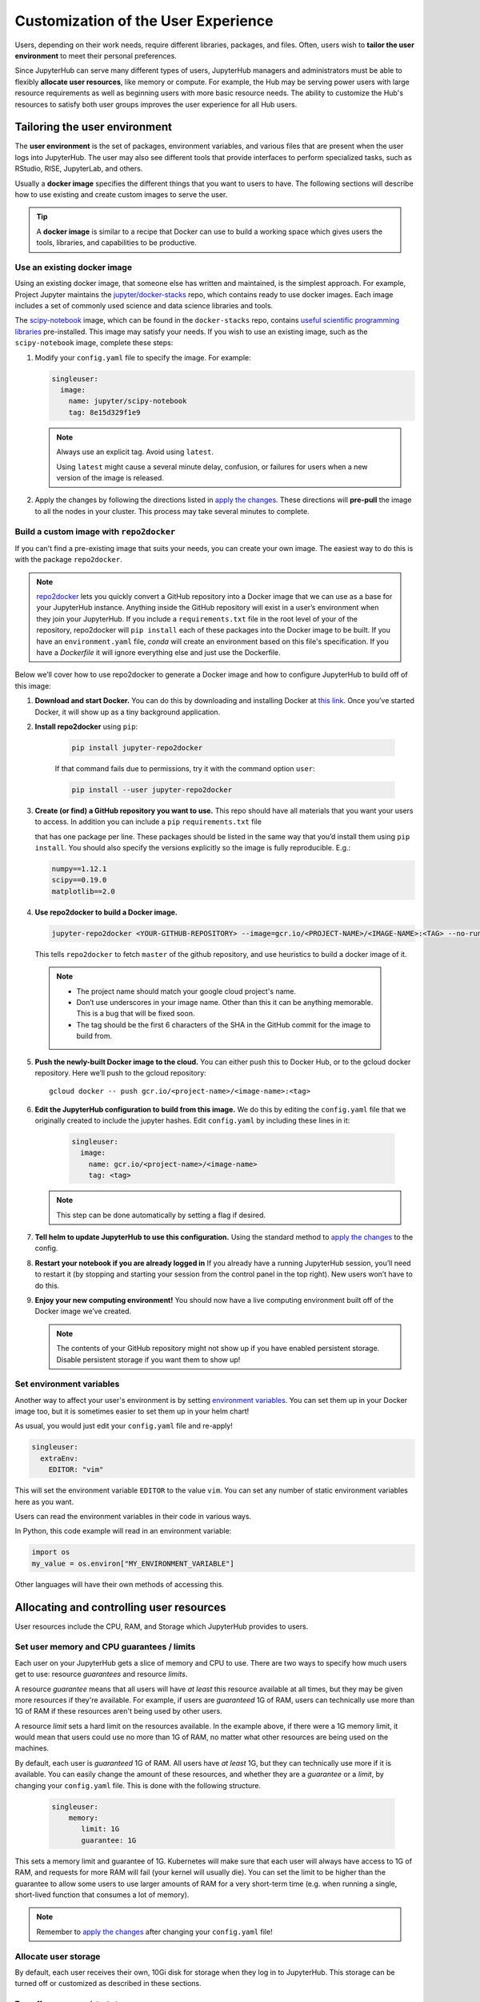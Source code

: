 .. _user_experience:

Customization of the User Experience
====================================

Users, depending on their work needs, require different libraries, packages,
and files. Often, users wish to **tailor the user environment** to meet
their personal preferences.

Since JupyterHub can serve many different types of users, JupyterHub managers
and administrators must be able to flexibly **allocate user resources**, like
memory or compute. For example, the Hub may be serving power users with large
resource requirements as well as beginning users with more basic resource
needs. The ability to customize the Hub's resources to satisfy both user
groups improves the user experience for all Hub users.

Tailoring the user environment
------------------------------

The **user environment** is the set of packages, environment variables, and
various files that are present when the user logs into JupyterHub. The user may
also see different tools that provide interfaces to perform specialized tasks,
such as RStudio, RISE, JupyterLab, and others.

Usually a **docker image** specifies the different things that you want to
users to have. The following sections will describe how to use existing and
create custom images to serve the user.

.. tip::
   A **docker image** is similar to a recipe that Docker can use to build
   a working space which gives users the tools, libraries, and capabilities to
   be productive.

Use an existing docker image
~~~~~~~~~~~~~~~~~~~~~~~~~~~~

Using an existing docker image, that someone else has written and maintained,
is the simplest approach. For example, Project Jupyter maintains the
`jupyter/docker-stacks <https://github.com/jupyter/docker-stacks/>`_ repo,
which contains ready to use docker images. Each image includes a set of
commonly used science and data science libraries and tools.

The `scipy-notebook <https://hub.docker.com/r/jupyter/scipy-notebook/>`_
image, which can be found in the ``docker-stacks`` repo, contains
`useful scientific programming libraries
<https://github.com/jupyter/docker-stacks/tree/master/scipy-notebook>`_
pre-installed. This image may satisfy your needs. If you wish to use an
existing image, such as the ``scipy-notebook`` image, complete these steps:

1. Modify your ``config.yaml`` file to specify the image. For example:

   .. code-block:: yaml

       singleuser:
         image:
           name: jupyter/scipy-notebook
           tag: 8e15d329f1e9

   .. note::
      Always use an explicit tag. Avoid using ``latest``.

      Using ``latest`` might cause a several minute delay, confusion, or
      failures for users when a new version of the image is released.

2. Apply the changes by following the directions listed in
   `apply the changes`_. These directions will **pre-pull** the image to all
   the nodes in your cluster. This process may take several minutes to
   complete.

Build a custom image with ``repo2docker``
~~~~~~~~~~~~~~~~~~~~~~~~~~~~~~~~~~~~~~~~~

If you can't find a pre-existing image that suits your needs, you can
create your own image. The easiest way to do this is with the package
``repo2docker``.

.. note::

    `repo2docker <https://github.com/jupyter/repo2docker>`_ lets you quickly
    convert a GitHub repository into a Docker image that we can use as a base
    for your JupyterHub instance. Anything inside the GitHub repository
    will exist in a user’s environment when they join your JupyterHub. If you
    include a ``requirements.txt`` file in the root level of your of the
    repository, repo2docker will ``pip install`` each of these packages into
    the Docker image to be built. If you have an ``environment.yaml`` file,
    `conda` will create an environment based on this file's specification. If
    you have a `Dockerfile` it will ignore everything else and just use the
    Dockerfile.

Below we’ll cover how to use repo2docker to generate a Docker image and how to
configure JupyterHub to build off of this image:

1. **Download and start Docker.** You can do this by downloading and installing
   Docker at `this link <https://store.docker.com/search?offering=community&platform=desktop%2Cserver&q=&type=edition>`_.
   Once you’ve started Docker, it will show up as a tiny background application.

2. **Install repo2docker** using ``pip``:

    .. code:: bash

        pip install jupyter-repo2docker

    If that command fails due to permissions, try it with the command option ``user``:

    .. code:: bash

        pip install --user jupyter-repo2docker


3. **Create (or find) a GitHub repository you want to use.** This repo should
   have all materials that you want your users to access. In addition you can
   include a ``pip`` ``requirements.txt`` file

   .. TODO Add link to pip.

   that has one package per line. These
   packages should be listed in the same way that you’d install them using
   ``pip install``. You should also specify the versions explicitly so the
   image is fully reproducible. E.g.:

   .. code-block:: bash

          numpy==1.12.1
          scipy==0.19.0
          matplotlib==2.0

4. **Use repo2docker to build a Docker image.**

   .. code-block:: bash

      jupyter-repo2docker <YOUR-GITHUB-REPOSITORY> --image=gcr.io/<PROJECT-NAME>/<IMAGE-NAME>:<TAG> --no-run

   This tells ``repo2docker`` to fetch ``master`` of the github repository,
   and use heuristics to build a docker image of it.

  .. note::

     - The project name should match your google cloud project's name.
     - Don’t use underscores in your image name. Other than this it can be
       anything memorable. This is a bug that will be fixed soon.
     - The tag should be the first 6 characters of the SHA in the GitHub
       commit for the image to build from.

5. **Push the newly-built Docker image to the cloud.** You can either push this
   to Docker Hub, or to the gcloud docker repository. Here we’ll push to the
   gcloud repository::

       gcloud docker -- push gcr.io/<project-name>/<image-name>:<tag>

6. **Edit the JupyterHub configuration to build from this image.** We do this
   by editing the ``config.yaml`` file that we originally created to include
   the jupyter hashes. Edit ``config.yaml`` by including these lines in it:

    .. code-block:: bash

          singleuser:
            image:
              name: gcr.io/<project-name>/<image-name>
              tag: <tag>

   .. note::

      This step can be done automatically by setting a flag if desired.

7. **Tell helm to update JupyterHub to use this configuration.** Using the
   standard method to `apply the changes`_ to the config.

8. **Restart your notebook if you are already logged in** If you already have
   a running JupyterHub session, you’ll need to restart it (by stopping and
   starting your session from the control panel in the top right). New users
   won’t have to do this.

9. **Enjoy your new computing environment!** You should now have a live
   computing environment built off of the Docker image we’ve created.

   .. note::

      The contents of your GitHub repository might not show up if you have
      enabled persistent storage. Disable persistent storage if you want them
      to show up!

Set environment variables
~~~~~~~~~~~~~~~~~~~~~~~~~

Another way to affect your user's environment is by setting
`environment variables <https://en.wikipedia.org/wiki/Environment_variable>`_.
You can set them up in your Docker image too, but it is sometimes
easier to set them up in your helm chart!

As usual, you would just edit your ``config.yaml`` file and re-apply!

.. code-block:: yaml

   singleuser:
     extraEnv:
       EDITOR: "vim"

This will set the environment variable ``EDITOR`` to the value ``vim``. You
can set any number of static environment variables here as you want.

Users can read the environment variables in their code in various ways.

In Python, this code example will read in an environment variable:

.. code-block:: python

   import os
   my_value = os.environ["MY_ENVIRONMENT_VARIABLE"]

Other languages will have their own methods of accessing this.


Allocating and controlling user resources
-----------------------------------------

User resources include the CPU, RAM, and Storage which JupyterHub provides to
users.


Set user memory and CPU guarantees / limits
~~~~~~~~~~~~~~~~~~~~~~~~~~~~~~~~~~~~~~~~~~~

Each user on your JupyterHub gets a slice of memory and CPU to use. There are
two ways to specify how much users get to use: resource *guarantees* and
resource *limits*.

A resource *guarantee* means that all users will have *at least* this resource
available at all times, but they may be given more resources if they're
available. For example, if users are *guaranteed* 1G of RAM, users can
technically use more than 1G of RAM if these resources aren't being used by
other users.

A resource *limit* sets a hard limit on the resources available. In the example
above, if there were a 1G memory limit, it would mean that users could use
no more than 1G of RAM, no matter what other resources are being used on the
machines.

By default, each user is *guaranteed* 1G of RAM. All users have *at least* 1G,
but they can technically use more if it is available. You can easily change the
amount of these resources, and whether they are a *guarantee* or a *limit*, by
changing your ``config.yaml`` file. This is done with the following structure.

    .. code-block:: yaml

       singleuser:
           memory:
              limit: 1G
              guarantee: 1G

This sets a memory limit and guarantee of 1G. Kubernetes will make sure that
each user will always have access to 1G of RAM, and requests for more RAM will
fail (your kernel will usually die). You can set the limit to be higher than
the guarantee to allow some users to use larger amounts of RAM for
a very short-term time (e.g. when running a single, short-lived function that
consumes a lot of memory).

.. note::

    Remember to `apply the changes`_ after changing your ``config.yaml`` file!

Allocate user storage
~~~~~~~~~~~~~~~~~~~~~

By default, each user receives their own, 10Gi disk for storage when they log in
to JupyterHub. This storage can be turned off or customized as described in these
sections.

Turn off per-user persistent storage
^^^^^^^^^^^^^^^^^^^^^^^^^^^^^^^^^^^^

If you do not wish for users to have any persistent storage, it can be
turned off. Edit the ``config.yaml`` file and set the storage type to ``none``:

.. code-block:: yaml

   singleuser:
     storage:
       type: none

Next `apply the changes`_. After the changes are applied, new users
will no longer be allocated a persistent ``$HOME`` directory. Any currently
running users will still have access to their storage until their server
is restarted.

Change per-user persistent storage size
^^^^^^^^^^^^^^^^^^^^^^^^^^^^^^^^^^^^^^^

By default, user home directories are sized to 10Gi each. To change this
value, edit the ``config.yaml`` file:

.. code-block:: yaml

   singleuser:
      storage:
        capacity: 5Gi

This example will make all **new** user's home directories be 5Gi each,
instead of 10Gi.

.. important::

   The disks of "logged in" users will not change or be decreased in
   this example.


Advanced topic: Pre-populating user's ``$HOME`` directory with notebooks
------------------------------------------------------------------------

By default, the contents of ``$HOME`` in the docker image are hidden by
the contents of the per-user persistent volume. If you want to, you can
execute a command before the notebook starts each time and copy the files
you want from your image to the user's home directory.

If you were using the repo2docker method of building an image and wanted
your git repo copied on first use to the user's home directory, you can
use the following in your ``config.yaml`` file:

    .. code-block:: bash

          singleuser:
            lifecycleHooks:
              postStart:
                exec:
                  command: ["/bin/sh", "-c", "test -f $HOME/.copied || cp -Rf /srv/app/src/. $HOME/; touch $HOME/.copied"]

.. note::

   Note that this will only copy the contents of the directory to ``$HOME`` *once* -
   the first time the user logs in. Further updates will not be reflected. There
   is work in progress for making this better.

.. _apply the changes: #applying-configuration-changes